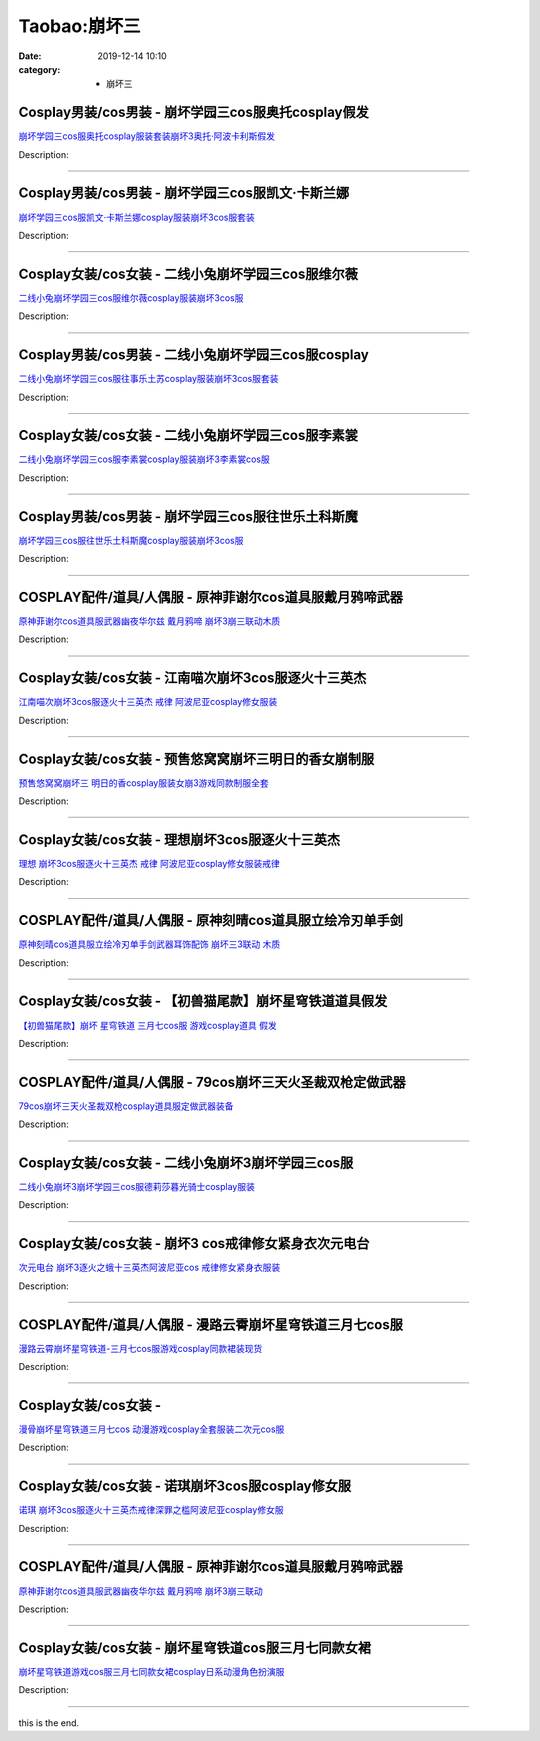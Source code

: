 Taobao:崩坏三
#############

:date: 2019-12-14 10:10
:category: + 崩坏三

Cosplay男装/cos男装 - 崩坏学园三cos服奥托cosplay假发
============================================================================

.. image:: https://img.alicdn.com/bao/uploaded/i4/2213180521947/O1CN01ve9r3f1QFltIFMr8x_!!2213180521947.jpg_300x300
   :alt: 崩坏学园三cos服奥托cosplay服装套装崩坏3奥托·阿波卡利斯假发

\ `崩坏学园三cos服奥托cosplay服装套装崩坏3奥托·阿波卡利斯假发 <//s.click.taobao.com/t?e=m%3D2%26s%3Di8JTGpuwgHocQipKwQzePOeEDrYVVa64lwnaF1WLQxlyINtkUhsv0EvhIBSUVMaihtIzJE4VL4ebDNFqysmgm1%2BqIKQJ3JXRtMoTPL9YJHaTRAJy7E%2FdnkeSfk%2FNwBd41GPduzu4oNqgNOfiB894nN9zMxMAfChJKWqBM3KCg2VI64Pc6eUxRgp8ISvfhj4WxFG3wN86az7rZ7XuLpw%2BhpOLN9wtbLF6EiM%2FlSG%2FbZQbmsvJqsiHi%2B5pHmQQiiaVrqHmBEFeMU3GDF1NzTQoPw%3D%3D&scm=1007.30148.309617.0&pvid=3d02d724-fee2-439e-a4ab-6262170f5e19&app_pvid=59590_33.43.132.38_835_1678969448732&ptl=floorId:2836;originalFloorId:2836;pvid:3d02d724-fee2-439e-a4ab-6262170f5e19;app_pvid:59590_33.43.132.38_835_1678969448732&xId=2dKzDDvDRg741tivvdCkc1iPIjm4iS5bIAmWDDgi5EHs4hyqlAgwzwuV3SVR9aZvrYlbppzxHih7cO0xKl4AQJhLTVP5jObTxgzHvX8UsVbz&union_lens=lensId%3AMAPI%401678969448%40212b8426_0bbe_186ea60a986_d617%4001%40eyJmbG9vcklkIjoyODM2fQieie>`__

Description: 

------------------------

Cosplay男装/cos男装 - 崩坏学园三cos服凯文·卡斯兰娜
====================================================================

.. image:: https://img.alicdn.com/bao/uploaded/i4/2213180521947/O1CN01LjvNcU1QFltwmX2gJ_!!2213180521947.jpg_300x300
   :alt: 崩坏学园三cos服凯文·卡斯兰娜cosplay服装崩坏3cos服套装

\ `崩坏学园三cos服凯文·卡斯兰娜cosplay服装崩坏3cos服套装 <//s.click.taobao.com/t?e=m%3D2%26s%3D2MLPDlT%2F9dMcQipKwQzePOeEDrYVVa64lwnaF1WLQxlyINtkUhsv0EvhIBSUVMaihtIzJE4VL4ebDNFqysmgm1%2BqIKQJ3JXRtMoTPL9YJHaTRAJy7E%2FdnkeSfk%2FNwBd41GPduzu4oNqgNOfiB894nN9zMxMAfChJOCrxgt8PuTzNnh1oCSucJc5AJYcSQvB%2Bm1ZQ8KhOtSMXfycU0N97cAQp5FBHHoVl%2Bh%2BGOvIhE8%2Bs%2BkCqJwsgVv7NHPA%2Bx9MMYU9bGvOFd5ovfeUUl6%2F7pA%3D%3D&scm=1007.30148.309617.0&pvid=3d02d724-fee2-439e-a4ab-6262170f5e19&app_pvid=59590_33.43.132.38_835_1678969448732&ptl=floorId:2836;originalFloorId:2836;pvid:3d02d724-fee2-439e-a4ab-6262170f5e19;app_pvid:59590_33.43.132.38_835_1678969448732&xId=2c5FlICBv8uR1mG0L7g4YuGH7Afnhs7xVnwR4Zr2tYu5GEUcvh3fDj5f7aNfOPPnpAbQyXISHvVt6yizeGsG9vgJhdry0TNvEZCVHkhXS1Tc&union_lens=lensId%3AMAPI%401678969448%40212b8426_0bbe_186ea60a986_d618%4001%40eyJmbG9vcklkIjoyODM2fQieie>`__

Description: 

------------------------

Cosplay女装/cos女装 - 二线小兔崩坏学园三cos服维尔薇
====================================================================

.. image:: https://img.alicdn.com/bao/uploaded/i4/2213180521947/O1CN01zwnaZE1QFlw1LmF8H_!!2213180521947.jpg_300x300
   :alt: 二线小兔崩坏学园三cos服维尔薇cosplay服装崩坏3cos服

\ `二线小兔崩坏学园三cos服维尔薇cosplay服装崩坏3cos服 <//s.click.taobao.com/t?e=m%3D2%26s%3D0qhm4%2FvRRU4cQipKwQzePOeEDrYVVa64lwnaF1WLQxlyINtkUhsv0EvhIBSUVMaihtIzJE4VL4ebDNFqysmgm1%2BqIKQJ3JXRtMoTPL9YJHaTRAJy7E%2FdnkeSfk%2FNwBd41GPduzu4oNqgNOfiB894nN9zMxMAfChJxFJ0YZ0JPvUHbCrUoGtW8WeM9i9U6W3zk7fmOC0voGvIHW64P6lNzGVY7frQRezCUlPfS%2FynlRgQ3cCQrijidOTrh6cspUynYU9bGvOFd5ovfeUUl6%2F7pA%3D%3D&scm=1007.30148.309617.0&pvid=3d02d724-fee2-439e-a4ab-6262170f5e19&app_pvid=59590_33.43.132.38_835_1678969448732&ptl=floorId:2836;originalFloorId:2836;pvid:3d02d724-fee2-439e-a4ab-6262170f5e19;app_pvid:59590_33.43.132.38_835_1678969448732&xId=5Ol7s9Fap1YtHEQwOHpiuMqRC61XRqs85ZlxZIl7qTkU6G1KOf7l1tCAQ0B0CiTXngUV5jhZJL4tPqi5wi2PUXBPSAVZRFKiU2BwkQxAVIsi&union_lens=lensId%3AMAPI%401678969448%40212b8426_0bbe_186ea60a986_d619%4001%40eyJmbG9vcklkIjoyODM2fQieie>`__

Description: 

------------------------

Cosplay男装/cos男装 - 二线小兔崩坏学园三cos服cosplay
============================================================================

.. image:: https://img.alicdn.com/bao/uploaded/i4/2213180521947/O1CN01LFkK9b1QFluLxAUAZ_!!2213180521947.jpg_300x300
   :alt: 二线小兔崩坏学园三cos服往事乐土苏cosplay服装崩坏3cos服套装

\ `二线小兔崩坏学园三cos服往事乐土苏cosplay服装崩坏3cos服套装 <//s.click.taobao.com/t?e=m%3D2%26s%3DQYoLWNAziNscQipKwQzePOeEDrYVVa64lwnaF1WLQxlyINtkUhsv0EvhIBSUVMaihtIzJE4VL4ebDNFqysmgm1%2BqIKQJ3JXRtMoTPL9YJHaTRAJy7E%2FdnkeSfk%2FNwBd41GPduzu4oNqgNOfiB894nN9zMxMAfChJxFJ0YZ0JPvXA%2BQfEYPWkymeM9i9U6W3z%2BDDjJOWcwVy2TJDipUiuO%2BMq6xFlHs9fh1%2Bf138RtbhhQKruGwNEMiahKpzMRYdfYU9bGvOFd5ovfeUUl6%2F7pA%3D%3D&scm=1007.30148.309617.0&pvid=3d02d724-fee2-439e-a4ab-6262170f5e19&app_pvid=59590_33.43.132.38_835_1678969448732&ptl=floorId:2836;originalFloorId:2836;pvid:3d02d724-fee2-439e-a4ab-6262170f5e19;app_pvid:59590_33.43.132.38_835_1678969448732&xId=4mMiEEjsweDLprXFNkJtzKxV15wDSn1cTTQZufvpN47LMiNCOLXD2FtGV3utsaQlimHc8dDpFN8WJlDxiM88cll4ljckShC59I1ZDD3pbU6n&union_lens=lensId%3AMAPI%401678969448%40212b8426_0bbe_186ea60a986_d61a%4001%40eyJmbG9vcklkIjoyODM2fQieie>`__

Description: 

------------------------

Cosplay女装/cos女装 - 二线小兔崩坏学园三cos服李素裳
====================================================================

.. image:: https://img.alicdn.com/bao/uploaded/i1/2213180521947/O1CN01BOY4Qn1QFlwtocTRQ_!!2213180521947.jpg_300x300
   :alt: 二线小兔崩坏学园三cos服李素裳cosplay服装崩坏3李素裳cos服

\ `二线小兔崩坏学园三cos服李素裳cosplay服装崩坏3李素裳cos服 <//s.click.taobao.com/t?e=m%3D2%26s%3DQTyLBQDziQccQipKwQzePOeEDrYVVa64lwnaF1WLQxlyINtkUhsv0EvhIBSUVMaihtIzJE4VL4ebDNFqysmgm1%2BqIKQJ3JXRtMoTPL9YJHaTRAJy7E%2FdnkeSfk%2FNwBd41GPduzu4oNqgNOfiB894nN9zMxMAfChJeqXerYZjALLSL%2B1uzIRA70vH%2BB9XPY7Cm3zelo%2BhyaBx8dJyQezvLEDPbjXwd5DFbFTniLrVvXEU5Et7nD4msyEBxfr1NTd3YU9bGvOFd5ovfeUUl6%2F7pA%3D%3D&scm=1007.30148.309617.0&pvid=3d02d724-fee2-439e-a4ab-6262170f5e19&app_pvid=59590_33.43.132.38_835_1678969448732&ptl=floorId:2836;originalFloorId:2836;pvid:3d02d724-fee2-439e-a4ab-6262170f5e19;app_pvid:59590_33.43.132.38_835_1678969448732&xId=15QUJSzmzktDGWw3o59WROov9KPi8NSIEWbSOZXiQDOdAiOcXAIyAjrF0KX4KVDBjUpyJcLjxiUHoA8rYr7Hj1pmGuNWd2M31z9zakeJwgta&union_lens=lensId%3AMAPI%401678969448%40212b8426_0bbe_186ea60a986_d61b%4001%40eyJmbG9vcklkIjoyODM2fQieie>`__

Description: 

------------------------

Cosplay男装/cos男装 - 崩坏学园三cos服往世乐土科斯魔
====================================================================

.. image:: https://img.alicdn.com/bao/uploaded/i4/2213180521947/O1CN010heIfK1QFluvCQAgM_!!2213180521947.jpg_300x300
   :alt: 崩坏学园三cos服往世乐土科斯魔cosplay服装崩坏3cos服

\ `崩坏学园三cos服往世乐土科斯魔cosplay服装崩坏3cos服 <//s.click.taobao.com/t?e=m%3D2%26s%3DS6hoCmMM5DEcQipKwQzePOeEDrYVVa64lwnaF1WLQxlyINtkUhsv0EvhIBSUVMaihtIzJE4VL4ebDNFqysmgm1%2BqIKQJ3JXRtMoTPL9YJHaTRAJy7E%2FdnkeSfk%2FNwBd41GPduzu4oNqgNOfiB894nN9zMxMAfChJEBMXzFO8lg4cd%2F9imywkSUooDYBu9AltRlBj%2Fqg%2BeR0LPg9brjt4TVm63Qen7FwmjWdzhUwcopjuCdTD2VUukeY5NM0710D%2BYU9bGvOFd5ovfeUUl6%2F7pA%3D%3D&scm=1007.30148.309617.0&pvid=3d02d724-fee2-439e-a4ab-6262170f5e19&app_pvid=59590_33.43.132.38_835_1678969448732&ptl=floorId:2836;originalFloorId:2836;pvid:3d02d724-fee2-439e-a4ab-6262170f5e19;app_pvid:59590_33.43.132.38_835_1678969448732&xId=65cfK41SDuHOghJvvNsIWXwco8TicJwM2cGtDfnitpmF3xHNAUnvuQ4HgMm1A9vdoLm27NM8InJ14HbwReLVzajWDt0i7ryV2SlMtYUKI1Z3&union_lens=lensId%3AMAPI%401678969448%40212b8426_0bbe_186ea60a986_d61c%4001%40eyJmbG9vcklkIjoyODM2fQieie>`__

Description: 

------------------------

COSPLAY配件/道具/人偶服 - 原神菲谢尔cos道具服戴月鸦啼武器
========================================================================

.. image:: https://img.alicdn.com/bao/uploaded/i2/2575996216/O1CN017kysxU1vmyhUd0a3J_!!2575996216.jpg_300x300
   :alt: 原神菲谢尔cos道具服武器幽夜华尔兹 戴月鸦啼 崩坏3崩三联动木质

\ `原神菲谢尔cos道具服武器幽夜华尔兹 戴月鸦啼 崩坏3崩三联动木质 <//s.click.taobao.com/t?e=m%3D2%26s%3DfS15iFSo5h8cQipKwQzePOeEDrYVVa64lwnaF1WLQxlyINtkUhsv0EvhIBSUVMaihtIzJE4VL4ebDNFqysmgm1%2BqIKQJ3JXRtMoTPL9YJHaTRAJy7E%2FdnkeSfk%2FNwBd41GPduzu4oNryJe2buCxa%2F%2FEEFfwNEaTRpnUo34HDfNHeuFkyQd7z41Po9vnWozr01aLumCeX8b4Ddm4%2Fnsv%2BmLe75vV1%2BdWhJd7zEaViw2agBB61nmYQ92FPWxrzhXeaL33lFJev%2B6Q%3D&scm=1007.30148.309617.0&pvid=3d02d724-fee2-439e-a4ab-6262170f5e19&app_pvid=59590_33.43.132.38_835_1678969448732&ptl=floorId:2836;originalFloorId:2836;pvid:3d02d724-fee2-439e-a4ab-6262170f5e19;app_pvid:59590_33.43.132.38_835_1678969448732&xId=7aJTlnxKHWsLRjyB8o32SV7YvJtD4U8IWR44D3LU2BjEyajX0siIkaMKzXAfL1RPjmbvSv9JUV2mMNu7U6HJbD9X2C2EOjpGH98IjrqeYKr3&union_lens=lensId%3AMAPI%401678969448%40212b8426_0bbe_186ea60a986_d61d%4001%40eyJmbG9vcklkIjoyODM2fQieie>`__

Description: 

------------------------

Cosplay女装/cos女装 - 江南喵次崩坏3cos服逐火十三英杰
======================================================================

.. image:: https://img.alicdn.com/bao/uploaded/i1/724815062/O1CN01DgafrQ1nGRealNKzw_!!724815062.jpg_300x300
   :alt: 江南喵次崩坏3cos服逐火十三英杰 戒律 阿波尼亚cosplay修女服装

\ `江南喵次崩坏3cos服逐火十三英杰 戒律 阿波尼亚cosplay修女服装 <//s.click.taobao.com/t?e=m%3D2%26s%3DJ%2BqPA9kJ%2FyMcQipKwQzePOeEDrYVVa64lwnaF1WLQxlyINtkUhsv0EvhIBSUVMaihtIzJE4VL4ebDNFqysmgm1%2BqIKQJ3JXRtMoTPL9YJHaTRAJy7E%2FdnkeSfk%2FNwBd41GPduzu4oNrhqEJokT5Rs41GDQyDZNzkE1IMkeME16YYnYbRQE71oVh9IcgEeoq%2FAQ1TrfgZfgKfkWcJhck5At6UJMOSuMmHp2W6FOLgKvdid7c2c68HKK6h5gRBXjFNxgxdTc00KD8%3D&scm=1007.30148.309617.0&pvid=3d02d724-fee2-439e-a4ab-6262170f5e19&app_pvid=59590_33.43.132.38_835_1678969448732&ptl=floorId:2836;originalFloorId:2836;pvid:3d02d724-fee2-439e-a4ab-6262170f5e19;app_pvid:59590_33.43.132.38_835_1678969448732&xId=4jToaoFlL6GxURpYDsg21IATaejiBadoSr2MCU5Kbmy1ZulHpGglhEkuYh9k5FoSUw5mszUL0iunwG3sotjpruqh3cBugZyOYuUqPKvxMsRM&union_lens=lensId%3AMAPI%401678969448%40212b8426_0bbe_186ea60a987_d61e%4001%40eyJmbG9vcklkIjoyODM2fQieie>`__

Description: 

------------------------

Cosplay女装/cos女装 - 预售悠窝窝崩坏三明日的香女崩制服
====================================================================

.. image:: https://img.alicdn.com/bao/uploaded/i4/194730645/O1CN01DSP5Er1GdSBYAdjgk_!!194730645.jpg_300x300
   :alt: 预售悠窝窝崩坏三 明日的香cosplay服装女崩3游戏同款制服全套

\ `预售悠窝窝崩坏三 明日的香cosplay服装女崩3游戏同款制服全套 <//s.click.taobao.com/t?e=m%3D2%26s%3DQqZZc7SUVVAcQipKwQzePOeEDrYVVa64lwnaF1WLQxlyINtkUhsv0EvhIBSUVMaihtIzJE4VL4ebDNFqysmgm1%2BqIKQJ3JXRtMoTPL9YJHaTRAJy7E%2FdnkeSfk%2FNwBd41GPduzu4oNqlmcWB%2BV2Ezgpf65M0Svx9MdmjBY3J%2Fnpoih6Jy0%2Fp1Dn9gOyc83ECjQlKbdaMnW9DGE39fNKU9COrsod3It42rEwNJ2Q25CXddP83SeCmta6h5gRBXjFNxgxdTc00KD8%3D&scm=1007.30148.309617.0&pvid=3d02d724-fee2-439e-a4ab-6262170f5e19&app_pvid=59590_33.43.132.38_835_1678969448732&ptl=floorId:2836;originalFloorId:2836;pvid:3d02d724-fee2-439e-a4ab-6262170f5e19;app_pvid:59590_33.43.132.38_835_1678969448732&xId=5sUk9PgLo1RVnegyBe41ZJiCJcK09vw9lk2rKJE4EPppOsG3lUkLLX3lx3xtBJYkqglwvY9aGq5X9LWidFbvsMpUFnqLZACbkooKOWcFpEy0&union_lens=lensId%3AMAPI%401678969448%40212b8426_0bbe_186ea60a987_d61f%4001%40eyJmbG9vcklkIjoyODM2fQieie>`__

Description: 

------------------------

Cosplay女装/cos女装 - 理想崩坏3cos服逐火十三英杰
==================================================================

.. image:: https://img.alicdn.com/bao/uploaded/i1/36986688/O1CN01K3ascR1zH9fqF1Sqn_!!36986688.jpg_300x300
   :alt: 理想 崩坏3cos服逐火十三英杰 戒律 阿波尼亚cosplay修女服装戒律

\ `理想 崩坏3cos服逐火十三英杰 戒律 阿波尼亚cosplay修女服装戒律 <//s.click.taobao.com/t?e=m%3D2%26s%3D7IcjTACRJW0cQipKwQzePOeEDrYVVa64lwnaF1WLQxlyINtkUhsv0EvhIBSUVMaihtIzJE4VL4ebDNFqysmgm1%2BqIKQJ3JXRtMoTPL9YJHaTRAJy7E%2FdnkeSfk%2FNwBd41GPduzu4oNoq8w6gLlEdQRgNOqKs18zPZOCAsOuGBhGrboyKONf20kjOMNjQRVtuf1V%2FC2NIemCl1nroHn%2FESQvbwqF5P4ke5yX8PS4sSgv82LVf%2BY6RrGdvefvtgkwCIYULNg46oBA%3D&scm=1007.30148.309617.0&pvid=3d02d724-fee2-439e-a4ab-6262170f5e19&app_pvid=59590_33.43.132.38_835_1678969448732&ptl=floorId:2836;originalFloorId:2836;pvid:3d02d724-fee2-439e-a4ab-6262170f5e19;app_pvid:59590_33.43.132.38_835_1678969448732&xId=1QKYLxGFn2FmJpkpnLaC7Zxbqlyq57SYa1SexIuREFYkMDUtQjjrm6LQSt23wF8CgDoNFouZkYhZHUmZfzOhKASnps3sdoQ20owOnHMY6lQ4&union_lens=lensId%3AMAPI%401678969448%40212b8426_0bbe_186ea60a987_d620%4001%40eyJmbG9vcklkIjoyODM2fQieie>`__

Description: 

------------------------

COSPLAY配件/道具/人偶服 - 原神刻晴cos道具服立绘冷刃单手剑
========================================================================

.. image:: https://img.alicdn.com/bao/uploaded/i2/2575996216/O1CN01H63ha71vmyhR5stLn_!!2575996216.jpg_300x300
   :alt: 原神刻晴cos道具服立绘冷刃单手剑武器耳饰配饰 崩坏三3联动 木质

\ `原神刻晴cos道具服立绘冷刃单手剑武器耳饰配饰 崩坏三3联动 木质 <//s.click.taobao.com/t?e=m%3D2%26s%3Dha9aq8nubYEcQipKwQzePOeEDrYVVa64lwnaF1WLQxlyINtkUhsv0EvhIBSUVMaihtIzJE4VL4ebDNFqysmgm1%2BqIKQJ3JXRtMoTPL9YJHaTRAJy7E%2FdnkeSfk%2FNwBd41GPduzu4oNryJe2buCxa%2F%2FEEFfwNEaTRvVsGeGEt03BOl0Vq9ZoNzR7JxmPjtTxCIX7dOQuFY%2BT7wu9%2Fx6Jm7AkDwGoQ7XVKS4v4H%2F0SgRHuUM1S04zABGFPWxrzhXeaL33lFJev%2B6Q%3D&scm=1007.30148.309617.0&pvid=3d02d724-fee2-439e-a4ab-6262170f5e19&app_pvid=59590_33.43.132.38_835_1678969448732&ptl=floorId:2836;originalFloorId:2836;pvid:3d02d724-fee2-439e-a4ab-6262170f5e19;app_pvid:59590_33.43.132.38_835_1678969448732&xId=5kqV2i0qSctdHauGZQ3SWnZyXMU3Z6MR7PKUlngSYjykYlOXm1PWSQWeiDYoXyVlI8iBKWZFEGvsdqlANiunV4x1Xctm4rT3vwz4L8Ufz0Or&union_lens=lensId%3AMAPI%401678969448%40212b8426_0bbe_186ea60a987_d621%4001%40eyJmbG9vcklkIjoyODM2fQieie>`__

Description: 

------------------------

Cosplay女装/cos女装 - 【初兽猫尾款】崩坏星穹铁道道具假发
======================================================================

.. image:: https://img.alicdn.com/bao/uploaded/i1/47308916/O1CN018PIQL62Fja4QskkEr_!!47308916.jpg_300x300
   :alt: 【初兽猫尾款】崩坏 星穹铁道 三月七cos服 游戏cosplay道具 假发

\ `【初兽猫尾款】崩坏 星穹铁道 三月七cos服 游戏cosplay道具 假发 <//s.click.taobao.com/t?e=m%3D2%26s%3DYXAHhSixa%2FIcQipKwQzePOeEDrYVVa64lwnaF1WLQxlyINtkUhsv0EvhIBSUVMaihtIzJE4VL4ebDNFqysmgm1%2BqIKQJ3JXRtMoTPL9YJHaTRAJy7E%2FdnkeSfk%2FNwBd41GPduzu4oNr7ojLao%2F2emHKE3PGNL59sAC3WQeSu5W91DYXV%2BjSgYXwiXHWC7UvZuMPpWcHEPt4kydcZncDOykXE7Qq%2Bq2QBSVwtzaiC5rp%2BtHDxmDMHyGAhzz2m%2BqcqcSpj5qSCmbA%3D&scm=1007.30148.309617.0&pvid=3d02d724-fee2-439e-a4ab-6262170f5e19&app_pvid=59590_33.43.132.38_835_1678969448732&ptl=floorId:2836;originalFloorId:2836;pvid:3d02d724-fee2-439e-a4ab-6262170f5e19;app_pvid:59590_33.43.132.38_835_1678969448732&xId=3FjQncAI1dKdDL2FutKE1A9xayTJ0ZduPcKiQfnJSQgRFTCuAPlVmDs1HVvo7sisa7gpkMHUgqeWmustQtQ2olDGLRATvE3xunKIaVAfuJxY&union_lens=lensId%3AMAPI%401678969448%40212b8426_0bbe_186ea60a987_d622%4001%40eyJmbG9vcklkIjoyODM2fQieie>`__

Description: 

------------------------

COSPLAY配件/道具/人偶服 - 79cos崩坏三天火圣裁双枪定做武器
==========================================================================

.. image:: https://img.alicdn.com/bao/uploaded/i2/85139272/O1CN01sA3xT42IMd8r71F7a_!!85139272.jpg_300x300
   :alt: 79cos崩坏三天火圣裁双枪cosplay道具服定做武器装备

\ `79cos崩坏三天火圣裁双枪cosplay道具服定做武器装备 <//s.click.taobao.com/t?e=m%3D2%26s%3Djis8Scj7EzQcQipKwQzePOeEDrYVVa64lwnaF1WLQxlyINtkUhsv0EvhIBSUVMaihtIzJE4VL4ebDNFqysmgm1%2BqIKQJ3JXRtMoTPL9YJHaTRAJy7E%2FdnkeSfk%2FNwBd41GPduzu4oNoBiX%2BNmSX9ZU0nNaApHMhLzH0ZsJXwSOyqvdZVHGmyMynHDTtD8o4dHMWCnDjsHt5uj9We4jG2Hp9GuKDjeR1StZbFBclrtuV51NyyxE4fzmAhzz2m%2BqcqcSpj5qSCmbA%3D&scm=1007.30148.309617.0&pvid=3d02d724-fee2-439e-a4ab-6262170f5e19&app_pvid=59590_33.43.132.38_835_1678969448732&ptl=floorId:2836;originalFloorId:2836;pvid:3d02d724-fee2-439e-a4ab-6262170f5e19;app_pvid:59590_33.43.132.38_835_1678969448732&xId=65UDLXcbpDPPWBWD6IRItOWEr9zXG6hJrOUcLUARBWox0RWHPlotEKd6qoSZ3HanSURSEuaW2VS6ErerQ9mQYhuWfKGmnA5eopnQ48QRJy2f&union_lens=lensId%3AMAPI%401678969448%40212b8426_0bbe_186ea60a987_d623%4001%40eyJmbG9vcklkIjoyODM2fQieie>`__

Description: 

------------------------

Cosplay女装/cos女装 - 二线小兔崩坏3崩坏学园三cos服
====================================================================

.. image:: https://img.alicdn.com/bao/uploaded/i4/2213180521947/O1CN01YcD9JB1QFlxMOGVNw_!!2213180521947.jpg_300x300
   :alt: 二线小兔崩坏3崩坏学园三cos服德莉莎暮光骑士cosplay服装

\ `二线小兔崩坏3崩坏学园三cos服德莉莎暮光骑士cosplay服装 <//s.click.taobao.com/t?e=m%3D2%26s%3DlYVC4OHQB9wcQipKwQzePOeEDrYVVa64lwnaF1WLQxlyINtkUhsv0EvhIBSUVMaihtIzJE4VL4ebDNFqysmgm1%2BqIKQJ3JXRtMoTPL9YJHaTRAJy7E%2FdnkeSfk%2FNwBd41GPduzu4oNqgNOfiB894nN9zMxMAfChJElj425xvsOoVtHfXdnbn7%2BYGoxL%2FbgzX7WMveZnkkxvx0hNsDZEKoHWEg2Q21FWyV5gQ7DT3VA4O8AZXRpmHuTjwTWi0WV%2BwYU9bGvOFd5ovfeUUl6%2F7pA%3D%3D&scm=1007.30148.309617.0&pvid=3d02d724-fee2-439e-a4ab-6262170f5e19&app_pvid=59590_33.43.132.38_835_1678969448732&ptl=floorId:2836;originalFloorId:2836;pvid:3d02d724-fee2-439e-a4ab-6262170f5e19;app_pvid:59590_33.43.132.38_835_1678969448732&xId=1krgqoNqVGgM5wMU8EwAipzszw2IhD0Pc5ZcsqrkISxwccBCWIhFKJOOBvv513ci49JPCU102mEyVRQVhwl7TLFpkk8imigr0rUOJGmcx81m&union_lens=lensId%3AMAPI%401678969448%40212b8426_0bbe_186ea60a987_d624%4001%40eyJmbG9vcklkIjoyODM2fQieie>`__

Description: 

------------------------

Cosplay女装/cos女装 - 崩坏3 cos戒律修女紧身衣次元电台
========================================================================

.. image:: https://img.alicdn.com/bao/uploaded/i2/2050378780/O1CN01PrtKI82EjIH6pqLbx_!!0-item_pic.jpg_300x300
   :alt: 次元电台 崩坏3逐火之蛾十三英杰阿波尼亚cos 戒律修女紧身衣服装

\ `次元电台 崩坏3逐火之蛾十三英杰阿波尼亚cos 戒律修女紧身衣服装 <//s.click.taobao.com/t?e=m%3D2%26s%3D%2B2YzyvwSOtUcQipKwQzePOeEDrYVVa64lwnaF1WLQxlyINtkUhsv0EvhIBSUVMaihtIzJE4VL4ebDNFqysmgm1%2BqIKQJ3JXRtMoTPL9YJHaTRAJy7E%2FdnkeSfk%2FNwBd41GPduzu4oNrO0J%2BBQ423%2FbWnrLQ2uUDAVRGrIgOd%2BnYuphptQnnfsiqBYfz1ebEshyYXJa%2FuDiw%2Bshb8mi1oB3E0EpHcZp2OYKE1m99xsFLyRb0qFK1E1GFPWxrzhXeaL33lFJev%2B6Q%3D&scm=1007.30148.309617.0&pvid=3d02d724-fee2-439e-a4ab-6262170f5e19&app_pvid=59590_33.43.132.38_835_1678969448732&ptl=floorId:2836;originalFloorId:2836;pvid:3d02d724-fee2-439e-a4ab-6262170f5e19;app_pvid:59590_33.43.132.38_835_1678969448732&xId=3ErUHB3OxDvqCcBsIggswwGPMswWMPXeJYPyPxUDcYAjdmff9PGkYKzvS9OQI94zg96AQUm4h7p12LBngcyo2Ch5KOOx7WnEmIp52ItYJ2nO&union_lens=lensId%3AMAPI%401678969448%40212b8426_0bbe_186ea60a987_d625%4001%40eyJmbG9vcklkIjoyODM2fQieie>`__

Description: 

------------------------

COSPLAY配件/道具/人偶服 - 漫路云霄崩坏星穹铁道三月七cos服
========================================================================

.. image:: https://img.alicdn.com/bao/uploaded/i3/54929741/O1CN01V61Zqk2LpQsqb6kKq_!!54929741.jpg_300x300
   :alt: 漫路云霄崩坏星穹铁道-三月七cos服游戏cosplay同款裙装现货

\ `漫路云霄崩坏星穹铁道-三月七cos服游戏cosplay同款裙装现货 <//s.click.taobao.com/t?e=m%3D2%26s%3Dr40a3CezdcscQipKwQzePOeEDrYVVa64lwnaF1WLQxlyINtkUhsv0EvhIBSUVMaihtIzJE4VL4ebDNFqysmgm1%2BqIKQJ3JXRtMoTPL9YJHaTRAJy7E%2FdnkeSfk%2FNwBd41GPduzu4oNo4lwLMyh80aUGAuNOIekqzZOCAsOuGBhGy6mc8g5KO9b8T9G4iqP7D55s5loY9lPi1thxNR%2Bi8iQKq2y4Wzb4Idge%2Bo0PYLlKdIe%2F6YId2QGdvefvtgkwCIYULNg46oBA%3D&scm=1007.30148.309617.0&pvid=3d02d724-fee2-439e-a4ab-6262170f5e19&app_pvid=59590_33.43.132.38_835_1678969448732&ptl=floorId:2836;originalFloorId:2836;pvid:3d02d724-fee2-439e-a4ab-6262170f5e19;app_pvid:59590_33.43.132.38_835_1678969448732&xId=5tWMFILQ7vbYzjZKGVvOJNhuqGItNf1b0OQeJfjkj6mFNuXYzi6jUW6ft9q896jNpxvcJ9Qh9TXpCWKaejS6HkJ9MatFfgassI08kXpFsNKx&union_lens=lensId%3AMAPI%401678969448%40212b8426_0bbe_186ea60a987_d626%4001%40eyJmbG9vcklkIjoyODM2fQieie>`__

Description: 

------------------------

Cosplay女装/cos女装 - 
====================================

.. image:: https://img.alicdn.com/bao/uploaded/i2/3559923623/O1CN01BA5eVO1cdNlbL9YtZ_!!3559923623.jpg_300x300
   :alt: 漫骨崩坏星穹铁道三月七cos 动漫游戏cosplay全套服装二次元cos服

\ `漫骨崩坏星穹铁道三月七cos 动漫游戏cosplay全套服装二次元cos服 <//s.click.taobao.com/t?e=m%3D2%26s%3DKpJjHmMdbW0cQipKwQzePOeEDrYVVa64lwnaF1WLQxlyINtkUhsv0EvhIBSUVMaihtIzJE4VL4ebDNFqysmgm1%2BqIKQJ3JXRtMoTPL9YJHaTRAJy7E%2FdnkeSfk%2FNwBd41GPduzu4oNqLlcj0VOKkeiasGgXQSQrvj8p3PQ%2B2UCMnuAuXSZccOGiVfCiJ7F7LKpa00Fr8BzKQ5LGY08%2BlPHqKGTSXgxlukXkBwMmRmWVH8Y0G60xdgK6h5gRBXjFNxgxdTc00KD8%3D&scm=1007.30148.309617.0&pvid=3d02d724-fee2-439e-a4ab-6262170f5e19&app_pvid=59590_33.43.132.38_835_1678969448732&ptl=floorId:2836;originalFloorId:2836;pvid:3d02d724-fee2-439e-a4ab-6262170f5e19;app_pvid:59590_33.43.132.38_835_1678969448732&xId=5e2qQxKM9BfZmc7Nh6Oa9CaB569uxaf2aNtbyXCig4xdGdlighpK7LcRduda401F22DM96ZSxrksXDMy5SIHrUeAkyB5fhWgF81yg0ccpCfO&union_lens=lensId%3AMAPI%401678969448%40212b8426_0bbe_186ea60a987_d627%4001%40eyJmbG9vcklkIjoyODM2fQieie>`__

Description: 

------------------------

Cosplay女装/cos女装 - 诺琪崩坏3cos服cosplay修女服
==========================================================================

.. image:: https://img.alicdn.com/bao/uploaded/i1/757444211/O1CN01HPnrte1gygc2vSfam_!!0-item_pic.jpg_300x300
   :alt: 诺琪 崩坏3cos服逐火十三英杰戒律深罪之槛阿波尼亚cosplay修女服

\ `诺琪 崩坏3cos服逐火十三英杰戒律深罪之槛阿波尼亚cosplay修女服 <//s.click.taobao.com/t?e=m%3D2%26s%3DAxbVXvoHR%2BYcQipKwQzePOeEDrYVVa64r4ll3HtqqoxyINtkUhsv0EvhIBSUVMaihtIzJE4VL4ebDNFqysmgm1%2BqIKQJ3JXRtMoTPL9YJHaTRAJy7E%2FdnkeSfk%2FNwBd41GPduzu4oNp6V%2FzSncpIwp6%2FKr6TXdrRAXScYdSGTmtZaU8ykJ%2FuO9d1YwYd%2B1vfbVCL44pkfz6r0joL60XwtF03fFEjAVCwrfuvRsH1FCAiR%2FWGwv7RW66h5gRBXjFNxgxdTc00KD8%3D&scm=1007.30148.309617.0&pvid=3d02d724-fee2-439e-a4ab-6262170f5e19&app_pvid=59590_33.43.132.38_835_1678969448732&ptl=floorId:2836;originalFloorId:2836;pvid:3d02d724-fee2-439e-a4ab-6262170f5e19;app_pvid:59590_33.43.132.38_835_1678969448732&xId=6aIJ5cPDVde5YW4Xbi5TZaXm29QHxIQvDPywDjODFcNK4NcpwfY4i8YSKkkA1Y8Vl1ORWNxIdjsIvJAY3h3iYPOvZeqTOxIa6G4xK5e3GtgS&union_lens=lensId%3AMAPI%401678969448%40212b8426_0bbe_186ea60a987_d628%4001%40eyJmbG9vcklkIjoyODM2fQieie>`__

Description: 

------------------------

COSPLAY配件/道具/人偶服 - 原神菲谢尔cos道具服戴月鸦啼武器
========================================================================

.. image:: https://img.alicdn.com/bao/uploaded/i4/2205298024307/O1CN01O8OkfM1hgeYWBcRze_!!2205298024307.jpg_300x300
   :alt: 原神菲谢尔cos道具服武器幽夜华尔兹 戴月鸦啼 崩坏3崩三联动

\ `原神菲谢尔cos道具服武器幽夜华尔兹 戴月鸦啼 崩坏3崩三联动 <//s.click.taobao.com/t?e=m%3D2%26s%3DeWINi84oUhkcQipKwQzePOeEDrYVVa64lwnaF1WLQxlyINtkUhsv0EvhIBSUVMaihtIzJE4VL4ebDNFqysmgm1%2BqIKQJ3JXRtMoTPL9YJHaTRAJy7E%2FdnkeSfk%2FNwBd41GPduzu4oNrwzlb4jH3y6vq1Xd7VK7MQI%2B3%2BkCbU36zR%2FHfwBpn7QV1qLgVVsuSs6BNAJD6bKb3s%2BK4A4EguDV0JBGcaSJANZfOvAUMwCQnOWKowlLnEfzWgCasZSt8qsHvoqMYfLX%2FGJe8N%2FwNpGw%3D%3D&scm=1007.30148.309617.0&pvid=3d02d724-fee2-439e-a4ab-6262170f5e19&app_pvid=59590_33.43.132.38_835_1678969448732&ptl=floorId:2836;originalFloorId:2836;pvid:3d02d724-fee2-439e-a4ab-6262170f5e19;app_pvid:59590_33.43.132.38_835_1678969448732&xId=4wG3vfnyuVSdlU3IYbqNOn6V7lumBE9W9X9BGU5C4ET32DjQLJd5bBM3lDSRL8xCvUaULMkp9yFHI2T6gDa7235nDmOmvI9UNUb9IJbbvNwN&union_lens=lensId%3AMAPI%401678969448%40212b8426_0bbe_186ea60a987_d629%4001%40eyJmbG9vcklkIjoyODM2fQieie>`__

Description: 

------------------------

Cosplay女装/cos女装 - 崩坏星穹铁道cos服三月七同款女裙
======================================================================

.. image:: https://img.alicdn.com/bao/uploaded/i2/2214124690950/O1CN01YUSQWb1It95DtahwS_!!2214124690950.jpg_300x300
   :alt: 崩坏星穹铁道游戏cos服三月七同款女裙cosplay日系动漫角色扮演服

\ `崩坏星穹铁道游戏cos服三月七同款女裙cosplay日系动漫角色扮演服 <//s.click.taobao.com/t?e=m%3D2%26s%3DHdNKs%2FaFnLIcQipKwQzePOeEDrYVVa64lwnaF1WLQxlyINtkUhsv0EvhIBSUVMaihtIzJE4VL4ebDNFqysmgm1%2BqIKQJ3JXRtMoTPL9YJHaTRAJy7E%2FdnkeSfk%2FNwBd41GPduzu4oNrl61Wq7W8R6mpmNBD6PDeLhl0bDI17EEf6Fx%2FVMyhfrdxL2%2Fwx02Qu11Yaa9UPnWS0d%2BvuV34Xs6UYNj4TFgUJKobMHkPpWqprfwwvyhL6izWgCasZSt8qsHvoqMYfLX%2FGJe8N%2FwNpGw%3D%3D&scm=1007.30148.309617.0&pvid=3d02d724-fee2-439e-a4ab-6262170f5e19&app_pvid=59590_33.43.132.38_835_1678969448732&ptl=floorId:2836;originalFloorId:2836;pvid:3d02d724-fee2-439e-a4ab-6262170f5e19;app_pvid:59590_33.43.132.38_835_1678969448732&xId=1CpspcjFeFlxMkk6xgOrfZoKQrf3ejc4PJXy2LngDtwumRi4eBEKwEdagh95aWgq965XBVDt9nEnDsm2h7UiZXrHk98zC1mOvx9hWoyGFwAm&union_lens=lensId%3AMAPI%401678969448%40212b8426_0bbe_186ea60a988_d62a%4001%40eyJmbG9vcklkIjoyODM2fQieie>`__

Description: 

------------------------

this is the end.